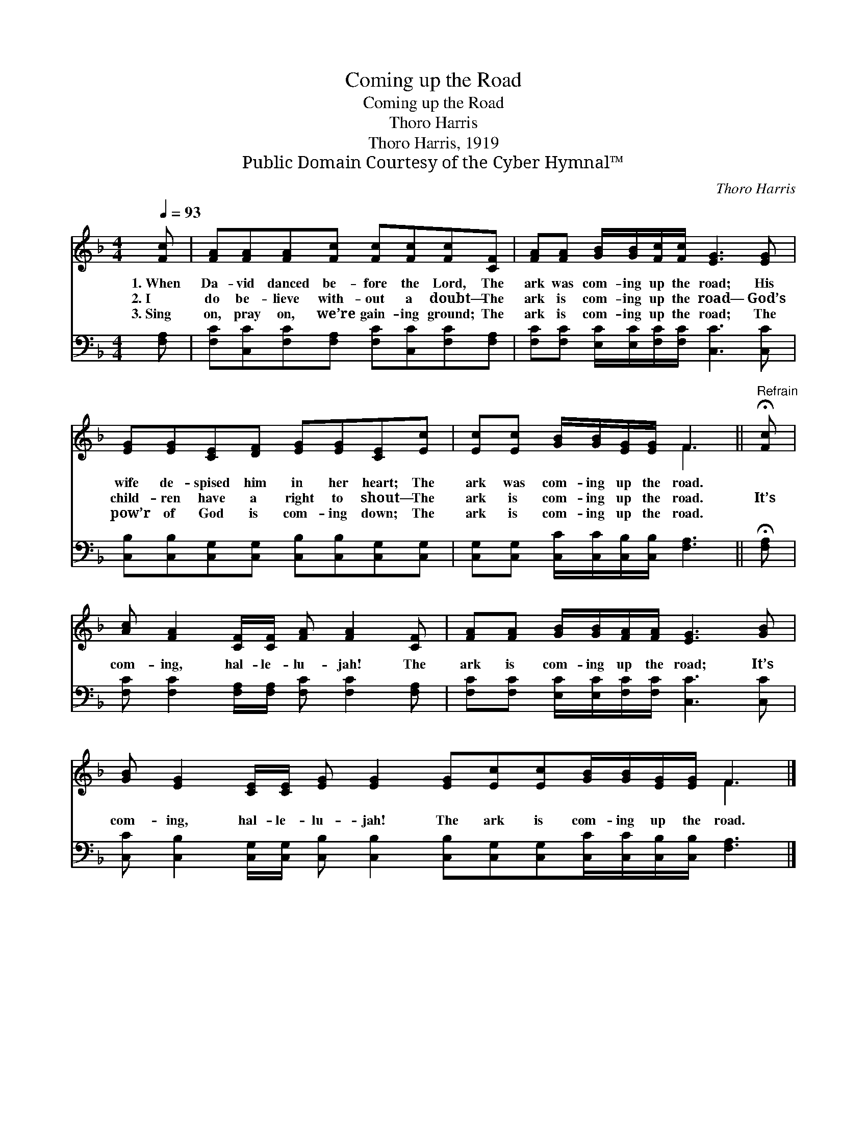 X:1
T:Coming up the Road
T:Coming up the Road
T:Thoro Harris
T:Thoro Harris, 1919
T:Public Domain Courtesy of the Cyber Hymnal™
C:Thoro Harris
Z:Public Domain
Z:Courtesy of the Cyber Hymnal™
%%score ( 1 2 ) 3
L:1/8
Q:1/4=93
M:4/4
K:F
V:1 treble 
V:2 treble 
V:3 bass 
V:1
 [Fc] | [FA][FA][FA][Fc] [Fc][Fc][Fc][CF] | [FA][FA] [GB]/[GB]/[Fc]/[Fc]/ [EG]3 [EG] | %3
w: 1.~When|Da- vid danced be- fore the Lord, The|ark was com- ing up the road; His|
w: 2.~I|do be- lieve with- out a doubt— The|ark is com- ing up the road— God’s|
w: 3.~Sing|on, pray on, we’re gain- ing ground; The|ark is com- ing up the road; The|
 [EG][EG][CE][DF] [EG][EG][CE][Ec] | [Ec][Ec] [GB]/[GB]/[EG]/[EG]/ F3 ||"^Refrain" !fermata![Fc] | %6
w: wife de- spised him in her heart; The|ark was com- ing up the road.||
w: child- ren have a right to shout— The|ark is com- ing up the road.|It’s|
w: pow’r of God is com- ing down; The|ark is com- ing up the road.||
 [Ac] [FA]2 [CF]/[CF]/ [FA] [FA]2 [CF] | [FA][FA] [GB]/[GB]/[FA]/[FA]/ [EG]3 [GB] | %8
w: ||
w: com- ing, hal- le- lu- jah! The|ark is com- ing up the road; It’s|
w: ||
 [GB] [EG]2 [CE]/[CE]/ [EG] [EG]2 [EG][Ec][Ec][GB]/[GB]/[EG]/[EG]/ F3 |] %9
w: |
w: com- ing, hal- le- lu- jah! The ark is com- ing up the road.|
w: |
V:2
 x | x8 | x8 | x8 | x4 F3 || x | x8 | x8 | x12 F3 |] %9
V:3
 [F,A,] | [F,C][C,C][F,C][F,A,] [F,C][C,C][F,C][F,A,] | %2
 [F,C][F,C] [E,C]/[E,C]/[F,C]/[F,C]/ [C,C]3 [C,C] | %3
 [C,B,][C,B,][C,G,][C,G,] [C,B,][C,B,][C,G,][C,G,] | %4
 [C,G,][C,G,] [C,C]/[C,C]/[C,B,]/[C,B,]/ [F,A,]3 || !fermata![F,A,] | %6
 [F,C] [F,C]2 [F,A,]/[F,A,]/ [F,C] [F,C]2 [F,A,] | %7
 [F,C][F,C] [E,C]/[E,C]/[F,C]/[F,C]/ [C,C]3 [C,C] | %8
 [C,C] [C,B,]2 [C,G,]/[C,G,]/ [C,B,] [C,B,]2 [C,B,][C,G,][C,G,][C,C]/[C,C]/[C,B,]/[C,B,]/ [F,A,]3 |] %9

